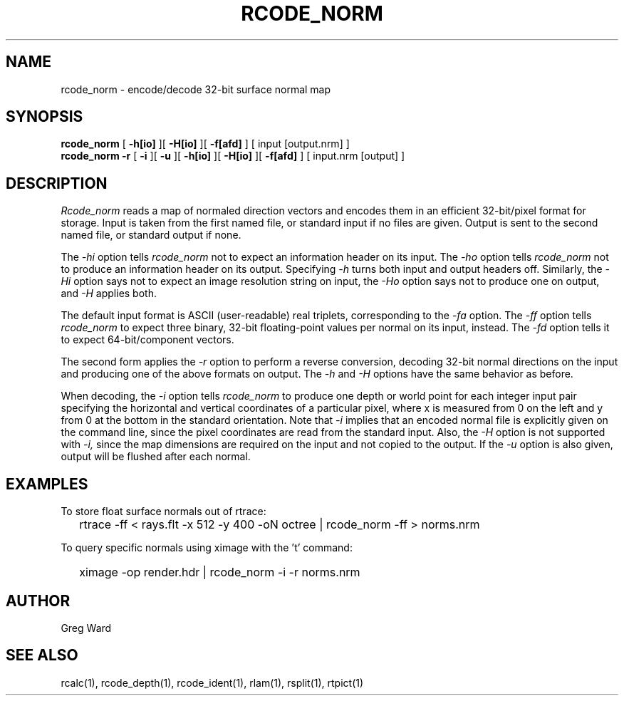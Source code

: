 .\" RCSid "$Id: rcode_norm.1,v 1.1 2019/07/20 02:07:23 greg Exp $"
.TH RCODE_NORM 1 7/19/2019 RADIANCE
.SH NAME
rcode_norm - encode/decode 32-bit surface normal map
.SH SYNOPSIS
.B rcode_norm
[
.B \-h[io]
][
.B \-H[io]
][
.B \-f[afd]
]
[
input
[output.nrm]
]
.br
.B "rcode_norm -r"
[
.B \-i
][
.B \-u
][
.B \-h[io]
][
.B \-H[io]
][
.B \-f[afd]
]
[
input.nrm
[output]
]
.SH DESCRIPTION
.I Rcode_norm
reads a map of normaled direction vectors
and encodes them in an efficient 32-bit/pixel format for storage.
Input is taken from the first named file, or standard input if no
files are given.
Output is sent to the second named file, or standard output if none.
.PP
The
.I \-hi
option tells
.I rcode_norm
not to expect an information header on its input.
The
.I \-ho
option tells
.I rcode_norm
not to produce an information header on its output.
Specifying
.I \-h
turns both input and output headers off.
Similarly, the
.I \-Hi
option says not to expect an image resolution string on input, the
.I \-Ho
option says not to produce one on output, and
.I \-H
applies both.
.PP
The default input format is ASCII (user-readable) real triplets,
corresponding to the
.I \-fa
option.
The
.I \-ff
option tells
.I rcode_norm
to expect three binary, 32-bit floating-point values per
normal on its input, instead.
The
.I \-fd
option tells it to expect 64-bit/component vectors.
.PP
The second form applies the
.I \-r
option to perform a reverse conversion, decoding 32-bit normal directions
on the input and producing one of the above formats on output.
The 
.I \-h
and
.I \-H
options have the same behavior as before.
.PP
When decoding, the
.I \-i
option tells
.I rcode_norm
to produce one depth or world point
for each integer input pair specifying
the horizontal and vertical coordinates of a particular pixel,
where x is measured from 0 on the left and y from 0 at the bottom
in the standard orientation.
Note that
.I \-i
implies that an encoded normal file is explicitly given on the command
line, since the pixel coordinates are read from the standard input.
Also, the
.I \-H
option is not supported with
.I \-i,
since the map dimensions are required on the
input and not copied to the output.
If the
.I \-u
option is also given, output will be flushed after each normal.
.SH EXAMPLES
To store float surface normals out of rtrace:
.IP "" .2i
rtrace -ff < rays.flt -x 512 -y 400 -oN octree | rcode_norm -ff > norms.nrm
.PP
To query specific normals using ximage with the 't' command:
.IP "" .2i
ximage -op render.hdr | rcode_norm -i -r norms.nrm
.SH AUTHOR
Greg Ward
.SH "SEE ALSO"
rcalc(1), rcode_depth(1), rcode_ident(1), rlam(1), rsplit(1), rtpict(1)

